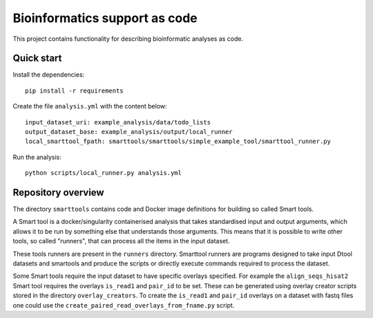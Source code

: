 Bioinformatics support as code
==============================

This project contains functionality for describing bioinformatic analyses as
code.

Quick start
-----------

Install the dependencies::

    pip install -r requirements

Create the file ``analysis.yml`` with the content below::

    input_dataset_uri: example_analysis/data/todo_lists
    output_dataset_base: example_analysis/output/local_runner
    local_smarttool_fpath: smarttools/smarttools/simple_example_tool/smarttool_runner.py

Run the analysis::

    python scripts/local_runner.py analysis.yml

Repository overview
-------------------

The directory ``smarttools`` contains code and Docker image definitions for
building so called Smart tools.

A Smart tool is a docker/singularity containerised analysis that takes
standardised input and output arguments, which allows it to be run by something
else that understands those arguments. This means that it is possible to write
other tools, so called "runners", that can process all the items in the input
dataset.

These tools runners are present in the ``runners`` directory.  Smarttool
runners are programs designed to take input Dtool datasets and smartools and
produce the scripts or directly execute commands required to process the
dataset.

Some Smart tools require the input dataset to have specific overlays specified.
For example the ``align_seqs_hisat2`` Smart tool requires the overlays
``is_read1`` and ``pair_id`` to be set. These can be generated using overlay
creator scripts stored in the directory ``overlay_creators``. To create the
``is_read1`` and ``pair_id`` overlays on a dataset with fastq files one could
use the ``create_paired_read_overlays_from_fname.py`` script.
